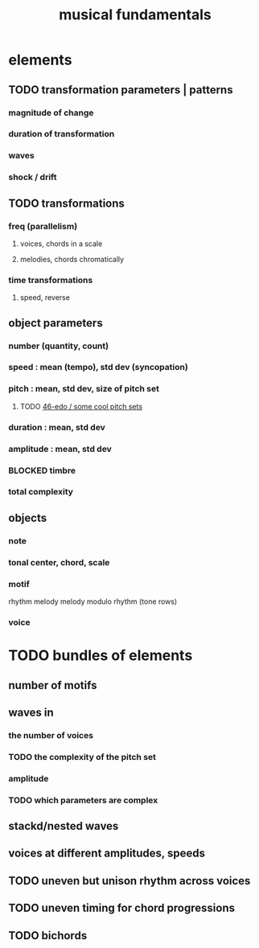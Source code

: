 :PROPERTIES:
:ID:       361aa2f3-ae91-42c1-b943-0735eb0983af
:ROAM_ALIASES: "music fundamentals"
:END:
#+title: musical fundamentals
* elements
** TODO transformation parameters | patterns
*** magnitude of change
*** duration of transformation
*** waves
*** shock / drift
** TODO transformations
*** freq (parallelism)
**** voices, chords in a scale
**** melodies, chords chromatically
*** time transformations
**** speed, reverse
** object parameters
*** number (quantity, count)
*** speed : mean (tempo), std dev (syncopation)
*** pitch : mean, std dev, size of pitch set
**** TODO [[id:2b0cc874-56b8-4803-b581-329a2f4a04a1][46-edo / some cool pitch sets]]
*** duration : mean, std dev
*** amplitude : mean, std dev
*** BLOCKED timbre
*** total complexity
** objects
*** note
*** tonal center, chord, scale
*** motif
    rhythm
    melody
    melody modulo rhythm (tone rows)
*** voice
* TODO bundles of elements
** number of motifs
** waves in
*** the number of voices
*** TODO the complexity of the pitch set
*** amplitude
*** TODO which parameters are complex
** stackd/nested waves
** voices at different amplitudes, speeds
** TODO uneven but unison rhythm across voices
** TODO uneven timing for chord progressions
** TODO bichords
